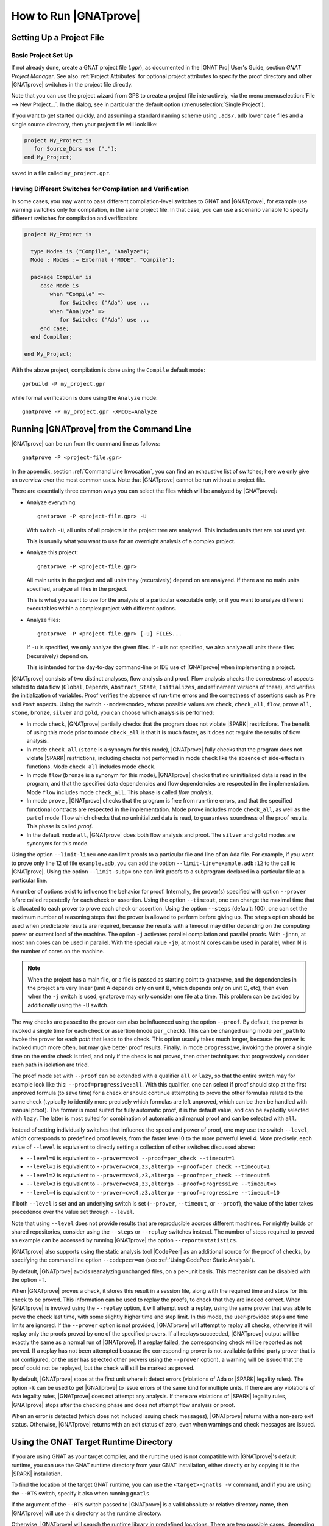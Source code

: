 How to Run |GNATprove|
======================

.. _Setting Up a Project File:

Setting Up a Project File
-------------------------

Basic Project Set Up
^^^^^^^^^^^^^^^^^^^^

If not already done, create a GNAT project file (`.gpr`), as documented in the
|GNAT Pro| User's Guide, section `GNAT Project Manager`. See also :ref:`Project
Attributes` for optional project attributes to specify the proof directory and
other |GNATprove| switches in the project file directly.

Note that you can use the project wizard from GPS to create a project file
interactively, via the menu :menuselection:`File --> New Project...`.
In the dialog, see in particular the default option (:menuselection:`Single Project`).

If you want to get started quickly, and assuming a standard naming scheme using
``.ads/.adb`` lower case files and a single source directory, then your project
file will look like:

.. code-block:: gpr

  project My_Project is
     for Source_Dirs use (".");
  end My_Project;

saved in a file called ``my_project.gpr``.

Having Different Switches for Compilation and Verification
^^^^^^^^^^^^^^^^^^^^^^^^^^^^^^^^^^^^^^^^^^^^^^^^^^^^^^^^^^

In some cases, you may want to pass different compilation-level switches to
GNAT and |GNATprove|, for example use warning switches only for compilation, in
the same project file. In that case, you can use a scenario variable to specify
different switches for compilation and verification:

.. code-block:: gpr

  project My_Project is

    type Modes is ("Compile", "Analyze");
    Mode : Modes := External ("MODE", "Compile");

    package Compiler is
       case Mode is
          when "Compile" =>
             for Switches ("Ada") use ...
          when "Analyze" =>
             for Switches ("Ada") use ...
       end case;
    end Compiler;

  end My_Project;

With the above project, compilation is done using the ``Compile`` default
mode::

  gprbuild -P my_project.gpr

while formal verification is done using the ``Analyze`` mode::

  gnatprove -P my_project.gpr -XMODE=Analyze

.. _Running GNATprove from the Command Line:

Running |GNATprove| from the Command Line
-----------------------------------------

|GNATprove| can be run from the command line as follows::

    gnatprove -P <project-file.gpr>

In the appendix, section :ref:`Command Line Invocation`, you can find an
exhaustive list of switches; here we only give an overview over the most common
uses. Note that |GNATprove| cannot be run without a project file.

There are essentially three common ways you can select the files which will
be analyzed by |GNATprove|:

* Analyze everything::

     gnatprove -P <project-file.gpr> -U

  With switch ``-U``, all units of all projects in the project tree are
  analyzed. This includes units that are not used yet.

  This is usually what you want to use for an overnight analysis of a
  complex project.

* Analyze this project::

     gnatprove -P <project-file.gpr>

  All main units in the project and all units they (recursively) depend on
  are analyzed. If there are no main units specified, analyze all files in
  the project.

  This is what you want to use for the analysis of a particular executable
  only, or if you want to analyze different executables within a complex
  project with different options.

* Analyze files::

     gnatprove -P <project-file.gpr> [-u] FILES...

  If ``-u`` is specified, we only analyze the given files. If ``-u`` is not
  specified, we also analyze all units these files (recursively) depend on.

  This is intended for the day-to-day command-line or IDE use of
  |GNATprove| when implementing a project.

|GNATprove| consists of two distinct analyses, flow analysis and proof.
Flow analysis checks the correctness of aspects related to data flow
(``Global``, ``Depends``, ``Abstract_State``, ``Initializes``, and
refinement versions of these), and verifies the initialization of
variables. Proof verifies the absence of run-time errors and the
correctness of assertions such as ``Pre`` and ``Post`` aspects. Using the
switch ``--mode=<mode>``, whose possible values are ``check``,
``check_all``, ``flow``, ``prove`` ``all``, ``stone``, ``bronze``, ``silver``
and ``gold``, you can choose which analysis is performed:

* In mode ``check``, |GNATprove| partially checks that the program does not
  violate |SPARK| restrictions. The benefit of using this mode prior to mode
  ``check_all`` is that it is much faster, as it does not require the results
  of flow analysis.

* In mode ``check_all`` (``stone`` is a synonym for this mode), |GNATprove|
  fully checks that the program does not violate |SPARK| restrictions,
  including checks not performed in mode ``check`` like the absence of
  side-effects in functions. Mode ``check_all`` includes mode ``check``.

* In mode ``flow`` (``bronze`` is a synonym for this mode), |GNATprove| checks
  that no uninitialized data is read in the program, and that the specified
  data dependencies and flow dependencies are respected in the implementation.
  Mode ``flow`` includes mode ``check_all``.  This phase is called *flow
  analysis*.

* In mode ``prove`` ,
  |GNATprove| checks that the program is free from run-time errors, and that
  the specified functional contracts are respected in the implementation. Mode
  ``prove`` includes mode ``check_all``, as well as the part of mode ``flow``
  which checks that no uninitialized data is read, to guarantees soundness of
  the proof results. This phase is called *proof*.

* In the default mode ``all``, |GNATprove| does both flow analysis and proof.
  The ``silver`` and ``gold`` modes are synonyms for this mode.

Using the option ``--limit-line=`` one can limit proofs to a particular file
and line of an Ada file. For example, if you want to prove only line 12 of
file ``example.adb``, you can add the option ``--limit-line=example.adb:12`` to
the call to |GNATprove|. Using the option ``--limit-subp=`` one can limit proofs
to a subprogram declared in a particular file at a particular line.

A number of options exist to influence the behavior for proof. Internally, the
prover(s) specified with option ``--prover`` is/are called repeatedly for each
check or assertion. Using the option ``--timeout``, one can change the maximal
time that is allocated to each prover to prove each check or assertion.  Using
the option ``--steps`` (default: 100), one can set the maximum number of
reasoning steps that the prover is allowed to perform before giving up. The
``steps`` option should be used when predictable results are required, because
the results with a timeout may differ depending on the computing power or
current load of the machine. The option ``-j`` activates parallel compilation
and parallel proofs. With ``-jnnn``, at most nnn cores can be used in
parallel. With the special value ``-j0``, at most N cores can be used in
parallel, when N is the number of cores on the machine.

.. note::

    When the project has a main file, or a file is passed as starting point to
    gnatprove, and the dependencies in the project are very linear (unit A
    depends only on unit B, which depends only on unit C, etc), then even when
    the ``-j`` switch is used, gnatprove may only consider one file at a time.
    This problem can be avoided by additionally using the ``-U`` switch.

The way checks are passed to the prover can also be influenced using the option
``--proof``. By default, the prover is invoked a single time for each check or
assertion (mode ``per_check``). This can be changed using mode ``per_path`` to
invoke the prover for each *path* that leads to the check. This option usually
takes much longer, because the prover is invoked much more often, but may give
better proof results. Finally, in mode ``progressive``, invoking the prover a
single time on the entire check is tried, and only if the check is not proved,
then other techniques that progressively consider each path in isolation
are tried.

The proof mode set with ``--proof`` can be extended with a qualifier ``all`` or
``lazy``, so that the entire switch may for example look like this:
``--proof=progressive:all``.  With this qualifier, one can select if proof
should stop at the first unproved formula (to save time) for a check or should
continue attempting to prove the other formulas related to the same check
(typically to identify more precisely which formulas are left unproved, which
can be then be handled with manual proof). The former is most suited for fully
automatic proof, it is the default value, and can be explicitly selected with
``lazy``. The latter is most suited for combination of automatic and manual
proof and can be selected with ``all``.

Instead of setting individually switches that influence the speed and power of
proof, one may use the switch ``--level``, which corresponds to predefined
proof levels, from the faster level 0 to the more powerful
level 4. More precisely, each value of ``--level`` is equivalent to directly
setting a collection of other switches discussed above:

* ``--level=0`` is equivalent to
  ``--prover=cvc4 --proof=per_check --timeout=1``
* ``--level=1`` is equivalent to
  ``--prover=cvc4,z3,altergo --proof=per_check --timeout=1``
* ``--level=2`` is equivalent to
  ``--prover=cvc4,z3,altergo --proof=per_check --timeout=5``
* ``--level=3`` is equivalent to
  ``--prover=cvc4,z3,altergo --proof=progressive --timeout=5``
* ``--level=4`` is equivalent to
  ``--prover=cvc4,z3,altergo --proof=progressive --timeout=10``

If both ``--level`` is set and an underlying switch is set (``--prover``,
``--timeout``, or ``--proof``), the value of the latter takes precedence over
the value set through ``--level``.

Note that using ``--level`` does not provide results that are reproducible
accross different machines. For nightly builds or shared repositories, consider
using the ``--steps`` or ``--replay`` switches instead. The number of steps
required to proved an example can be accessed by running |GNATprove| the option
``--report=statistics``.

|GNATprove| also supports using the static analysis tool |CodePeer| as an
additional source for the proof of checks, by specifying the command line
option ``--codepeer=on`` (see :ref:`Using CodePeer Static Analysis`).

By default, |GNATprove| avoids reanalyzing unchanged files, on a
per-unit basis. This mechanism can be disabled with the option ``-f``.

When |GNATprove| proves a check, it stores this result in a session file,
along with the required time and steps for this check to be proved. This
information can be used to replay the proofs, to check that they are indeed
correct. When |GNATprove| is invoked using the ``--replay`` option,
it will attempt such a replay, using the same prover that was able to prove
the check last time, with some slightly higher time and step limit. In this
mode, the user-provided steps and time limits are ignored. If the ``--prover``
option is not provided, |GNATprove| will attempt to replay all checks,
otherwise it will replay only the proofs proved by one of the specified
provers.  If all
replays succeeded, |GNATprove| output will be exactly the same as a normal run
of |GNATprove|. If a replay failed, the corresponding check will be reported
as not proved. If a replay has not been attempted because the corresponding
prover is not available (a third-party prover that is not configured, or the
user has selected other provers using the ``--prover`` option), a warning will
be issued that the proof could not be replayed, but the check will still be
marked as proved.

By default, |GNATprove| stops at the first unit where it detect errors
(violations of Ada or |SPARK| legality rules). The option ``-k`` can be used to
get |GNATprove| to issue errors of the same kind for multiple units. If there
are any violations of Ada legality rules, |GNATprove| does not attempt any
analysis. If there are violations of |SPARK| legality rules, |GNATprove| stops
after the checking phase and does not attempt flow analysis or proof.

When an error is detected (which does not included issuing check messages),
|GNATprove| returns with a non-zero exit status. Otherwise, |GNATprove| returns
with an exit status of zero, even when warnings and check messages are issued.

Using the GNAT Target Runtime Directory
---------------------------------------

If you are using GNAT as your target compiler, and the runtime used is
not compatible with |GNATprove|'s default runtime, you can use the GNAT
runtime directory from your GNAT installation, either directly or by
copying it to the |SPARK| installation.

To find the location of the target GNAT runtime, you can use the
``<target>-gnatls -v`` command, and if you are using the ``--RTS`` switch,
specify it also when running ``gnatls``.

If the argument of the ``--RTS`` switch passed to |GNATprove| is a valid
absolute or relative directory name, then |GNATprove| will use this directory
as the runtime directory.

Otherwise, |GNATprove| will search the runtime library in predefined
locations. There are two possible cases, depending on the kind of runtime used:

* Full runtime

  For example, if you are using ``powerpc-vxworks-gnatmake`` as your builder
  and ``--RTS=kernel``, then you can use:

  .. code-block:: sh

    powerpc-vxworks-gnatls -v --RTS=kernel | grep adalib

  This command gives the path to :file:`rts-kernel` directory.

  You then need to copy (or make a symbolic link under Unix with `ln -s` or
  under Windows with `mklink /D`) this directory to the |SPARK| installation, under
  :file:`<spark-install>/share/spark/runtimes`, removing the trailing `rts-` in
  the name. For example using `bash` syntax:

  .. code-block:: sh

    cp -pr $(dirname $(powerpc-vxworks-gnatls -v --RTS=kernel | grep adalib)) \
      <spark-install>/share/spark/runtimes/kernel

  Then if not already present in your project file, you can then add
  the following:

  .. code-block:: ada

     package Builder is
        for Switches ("Ada") use ("--RTS=kernel");
     end Builder;

  Or alternatively if you are using a recent version of GNAT and |SPARK|,
  you can specify instead the runtime via the `Runtime` project attribute:

  .. code-block:: ada

    for Runtime ("Ada") use "kernel";

* Configurable runtime

  The simplest way to use configurable runtimes in |SPARK| is to install
  both |SPARK| and your cross GNAT compiler under the same root directory.

  If you do that and have in your project file the Target and Runtime
  properties set, then |GNATprove| (starting with version 16.0.1) will find the
  runtime automatically, e.g.:

  .. code-block:: ada

     for Target use "arm-eabi";
     for Runtime ("Ada") use "ravenscar-sfp-stm32f4";

  If you cannot use the above simple solution then you will first need to
  find the location of the GNAT configurable runtime using the following
  command:

  .. code-block:: sh

     <target>-gnatls -v --RTS=<runtime> | grep adalib

  which gives the path to :file:`<runtime directory>/adalib`.

  In the following example we want to use the ravenscar-sfp-stm32f4
  runtime library on arm-eabi target architecture:

  .. code-block:: sh

     arm-eabi-gnatls -v --RTS=ravenscar-sfp-stm32f4 | grep adalib

  This command gives the path to :file:`<ravenscar-sfp-stm32f4 runtime>/adalib`.

  You then need to copy (or make a symbolic link under Unix with `ln -s` or
  under Windows with `mklink /D`) the <ravenscar-sfp-stm32f4 runtime> directory
  to the |SPARK| installation, under
  :file:`<spark-prefix>/share/spark/runtimes`, for example using `bash` syntax:

  .. code-block:: sh

    cp -pr $(dirname $(arm-eabi-gnatls -v --RTS=ravenscar-sfp-stm32f4 | grep adalib)) \
      <spark-prefix>/share/spark/runtimes

  Then if not already present in your project file, you need to add the
  following:

  .. code-block:: ada

    for Runtime ("Ada") use "ravenscar-sfp-stm32f4";

.. _implementation_defined:

Specifying the Target Architecture and Implementation-Defined Behavior
----------------------------------------------------------------------

A |SPARK| program is guaranteed to be unambiguous, so that formal verification
of properties is possible. However, some behaviors (for example some
representation attribute values like the ``Size`` attribute) may depend on the
compiler used. By default, |GNATprove| adopts the same choices as the GNAT
compiler. |GNATprove| also supports other compilers by providing special
switches:

* ``-gnateT`` for specifying the target configuration
* ``--pedantic`` for warnings about possible implementation-defined behavior

Note that, even with switch ``--pedantic``, |GNATprove| only detects some
implementation-defined behaviors. For more details, see the dedicated section
on how to :ref:`Ensure Portability of Programs`.

Note that |GNATprove| will always choose the smallest multiple of 8 bits for
the base type, which is a safe and conservative choice for any Ada compiler.

.. _Target Parameterization:

Target Parameterization
^^^^^^^^^^^^^^^^^^^^^^^

By default, |GNATprove| assumes that the compilation target is the same as the
host on which it is run, for setting target dependent values, such as
endianness or sizes and alignments of standard types.  If your target is not
the same as the host on which you run |GNATprove|, you have to tell
|GNATprove| the specificities of your target.

Note that the ``Target`` attribute of Project files is currently silently
ignored.

Instead, you need to add the following to your project file:

.. code-block:: gpr

  project My_Project is
     [...]
     package Builder is
        for Global_Compilation_Switches ("Ada") use ("-gnateT=" & My_Project'Project_Dir & "/target.atp");
     end Builder;
  end My_Project;

where ``target.atp`` is a file stored here in the same directory as the project
file ``my_project.gpr``, which contains the target parametrization. The format
of this file is described in the |GNAT Pro| User's Guide as part of the
``-gnateT`` switch description.

Target parameterization can be used:

* to specify a target different than the host on which |GNATprove| is run, when
  cross-compilation is used. If |GNAT Pro| is the cross compiler, the
  configuration file can be generated by calling the compiler for your target
  with the switch ``-gnatet=target.atp``. Otherwise, the target file should be
  generated manually.
* to specify the parameters for a different compiler than |GNAT Pro|, even when
  the host and target are the same. In that case, the target file should be
  generated manually.

Here is an example of a configuration file for a bare board PowerPC 750
processor configured as big-endian::

  Bits_BE                       1
  Bits_Per_Unit                 8
  Bits_Per_Word                32
  Bytes_BE                      1
  Char_Size                     8
  Double_Float_Alignment        0
  Double_Scalar_Alignment       0
  Double_Size                  64
  Float_Size                   32
  Float_Words_BE                1
  Int_Size                     32
  Long_Double_Size             64
  Long_Long_Size               64
  Long_Size                    32
  Maximum_Alignment            16
  Max_Unaligned_Field          64
  Pointer_Size                 32
  Short_Enums                   0
  Short_Size                   16
  Strict_Alignment              1
  System_Allocator_Alignment    8
  Wchar_T_Size                 32
  Words_BE                      1

  float          6  I  32  32
  double        15  I  64  64
  long double   15  I  64  64

Also by default, |GNATprove| uses the host run-time library, which may not be
suitable for your target when doing cross-compilation. A different run-time
library can be specified by calling |GNATprove| with the switch ``--RTS=dir``
where ``dir`` is the default location of the run-time library. The choice of
run-time library is described in the |GNAT Pro| User's Guide as part of the
description of switch ``--RTS`` for tool ``gnatmake``.

.. _Parenthesized Arithmetic Operations:

Parenthesized Arithmetic Operations
^^^^^^^^^^^^^^^^^^^^^^^^^^^^^^^^^^^

In Ada, non-parenthesized arithmetic operations could be re-ordered by the
compiler, which may result in a failing computation (due to overflow checking)
becoming a successful one, and vice-versa. By default, |GNATprove| evaluates
all expressions left-to-right, like GNAT. When the switch ``--pedantic`` is
used, a warning is emitted for every operation that could be re-ordered:

* any operand of a binary adding operation (+,-) that is itself a binary adding
  operation;
* any operand of a binary multiplying operation (\*,/,mod,rem) that is itself a
  binary multiplying operation.

.. _Using CodePeer Static Analysis:

Using CodePeer Static Analysis
------------------------------

.. note::

   |CodePeer| is only available as part of SPARK Pro 17 and beyond, but is not
   included in SPARK Discovery.

|CodePeer| is a static analysis tool developed and commercialized by AdaCore
(see http://www.adacore.com/codepeer). |GNATprove| supports using |CodePeer| as
an additional source for the proof of checks, by specifying the command line
option ``--codepeer=on``. |CodePeer| will be run before automatic provers. If
it proves a check, |GNATprove| will not attempt to run another prover on this
check.

When run by |GNATprove|, |CodePeer| does not attempt to generate preconditions,
and relies instead on user-provided preconditions for its analysis. |CodePeer|
analysis inside |GNATprove| is sound, in that it does not allow to prove a check
that could fail. |CodePeer| analysis may allow to prove more properties than
the strict contract-based reasoning performed in |SPARK| allow in general:

#. |CodePeer| generates a sound approximation of data dependencies for
   subprograms based on the implementation of subprograms and the call-graph
   relating subprograms. Hence |CodePeer| may be able to prove properties which
   cannot be deduced otherwise based on too coarse user-provided data
   dependencies.

#. |CodePeer| generates a sound approximation of loop invariants for
   loops. Hence |CodePeer| may be able to prove properties which cannot be
   deduced otherwise based on imprecise loop invariants, or in absence of a
   loop invariant.

In addition, |CodePeer| is using the same choice as GNAT compiler for the
rounding of fixed-point multiplication and division. This makes it more precise
for the analysis of code compiled with GNAT. If some code using fixed-point
arithmetic is compiled with another compiler than GNAT, and the code uses
fixed-point multiplication or division, the choice of rounding made in
|CodePeer| may not be suitable, in which case ``--codepeer=on`` should not be
used.

|CodePeer| analysis is particularly interesting when analyzing code using
floating-point computations, as |CodePeer| is both fast and precise for proving
bounds of floating-point operations.

.. _Running GNATprove from GPS:

Running |GNATprove| from GPS
----------------------------

|GNATprove| can be run from GPS. When |GNATprove| is installed and found on
your PATH, a :menuselection:`SPARK` menu is available with the following
entries:

.. csv-table::
   :header: "Submenu", "Action"
   :widths: 1, 4

   "Examine All",                "This runs |GNATprove| in flow analysis mode on all mains and the units they depend on in the project."
   "Examine All Sources",        "This runs |GNATprove| in flow analysis mode on all files in the project."
   "Examine File",               "This runs |GNATprove| in flow analysis mode on the current unit, its body and any subunits."
   "Prove All",                  "This runs |GNATprove| on all mains and the units they depend on in the project."
   "Prove All Sources",          "This runs |GNATprove| on all files in the project."
   "Prove File",                 "This runs |GNATprove| on the current unit, its body and any subunits."
   "Show Report",                "This displays the report file generated by |GNATprove|."
   "Clean Proofs",               "This removes all files generated by |GNATprove|."

The three "Prove..." entries run |GNATprove| in the mode given by the project
file, or in the default mode "all" if no mode is specified.

The menus :menuselection:`SPARK --> Examine/Prove All` run |GNATprove| on all
main files in the project, and all files they depend on (recursively). Both
main files in the root project and in projects that are included in the root
project are considered. The menus :menuselection:`SPARK --> Examine/Prove All
Sources` run |GNATprove| on all files in all projects. On a project that has
neither main files nor includes other projects, menus :menuselection:`SPARK
--> Examine/Prove All` and :menuselection:`SPARK --> Examine/Prove All
Sources` are equivalent.

Keyboard shortcuts for these menu items can be set using the
:menuselection:`Edit --> Preferences` dialog in GPS, and opening
the :menuselection:`General --> Key Shortcuts` section.

.. note::

   The changes made by users in the panels raised by these submenus are
   persistent from one session to the other. Be sure to check that the selected
   checkboxes and additional switches that were previously added are still
   appropriate.

When editing an Ada file, |GNATprove| can also be run from a
:menuselection:`SPARK` contextual menu, which can be obtained by a right click:

.. csv-table::
   :header: "Submenu", "Action"
   :widths: 1, 4

   "Examine File",       "This runs |GNATprove| in flow analysis mode on the current unit, its body and any subunits."
   "Examine Subprogram", "This runs |GNATprove| in flow analysis mode on the current subprogram."
   "Prove File",         "This runs |GNATprove| on the current unit, its body and any subunits."
   "Prove Subprogram",   "This runs |GNATprove| on the current subprogram."
   "Prove Line",         "This runs |GNATprove| on the current line."
   "Prove Check",        "This runs |GNATprove| on the current failing condition. |GNATprove| must have been run at least once for this option to be available in order to know which conditions are failing."

Except from :menuselection:`Examine File` and :menuselection:`Prove File`, all
other submenus are also applicable to code inside generic units, in which case
the corresponding action is applied to all instances of the generic unit in the
project. For example, if a generic unit is instantiated twice, selecting
:menuselection:`Prove Subprogram` on a subprogram inside the generic unit will
apply proof to the two corresponding subprograms in instances of the generic
unit.

The menus :menuselection:`SPARK --> Examine ...` open a panel which allows
setting various switches for |GNATprove|'s analysis. The main choice offered in
this panel is to select the mode of analysis, among modes ``check``,
``check_all`` and ``flow`` (the default).

The menus :menuselection:`SPARK --> Prove ...` open a panel which allows
setting various switches for |GNATprove|'s analysis. By default, this panel
offers a few simple choices, like the proof level (see description of switch
``--level`` in :ref:`Running GNATprove from the Command Line`). If the user
changes its ``User profile`` for |SPARK| (in the |SPARK| section of the
Preferences dialog - menu :menuselection:`Edit --> Preferences`) from ``Basic``
to ``Advanced``, then a more complex panel is displayed for proof,
with more detailed switches.

|GNATprove| project switches can be edited from the panel ``GNATprove`` (menu
:menuselection:`Edit --> Project Properties`, in the :menuselection:`Build --> Switches`
section of the dialog).

When proving a check fails on a specific path through a subprogram (for both
checks verified in flow analysis and in proof), |GNATprove| may generate path
information for the user to see. The user can display this path in GPS by
clicking on the icon to the left of the failed proof message, or to the left of
the corresponding line in the editor. The path is hidden again when re-clicking
on the same icon.

For checks verified in proof, |GNATprove| may also generate counterexample
information for the user to see (see :ref:`Understanding Counterexamples`). The
user can display this counterexample in GPS by clicking on the icon to the left
of the failed proof message, or to the left of the corresponding line in the
editor. The counterexample is hidden again when re-clicking on the same icon.

.. _Running GNATprove from GNATbench:

Running |GNATprove| from GNATbench
----------------------------------

|GNATprove| can be run from GNATbench. When |GNATprove| is installed and found
on your PATH, a :menuselection:`SPARK` menu is available with the following
entries:

.. csv-table::
   :header: "Submenu", "Action"
   :widths: 1, 4

   "Examine All",                "This runs |GNATprove| in flow analysis mode on all mains and the units they depend on in the project."
   "Examine All Sources",        "This runs |GNATprove| in flow analysis mode on all files in the project."
   "Examine File",               "This runs |GNATprove| in flow analysis mode on the current unit, its body and any subunits."
   "Prove All",                  "This runs |GNATprove| on all mains and the units they depend on in the project."
   "Prove All Sources",          "This runs |GNATprove| on all files in the project."
   "Prove File",                 "This runs |GNATprove| on the current unit, its body and any subunits."
   "Show Report",                "This displays the report file generated by |GNATprove|."
   "Clean Proofs",               "This removes all files generated by |GNATprove|."

The three "Prove..." entries run |GNATprove| in the mode given by the project
file, or in the default mode "all" if no mode is specified.

The menus :menuselection:`SPARK --> Examine/Prove All` run |GNATprove| on all
main files in the project, and all files they depend on (recursively). Both
main files in the root project and in projects that are included in the root
project are considered. The menus :menuselection:`SPARK --> Examine/Prove All
Sources` run |GNATprove| on all files in all projects. On a project that has
neither main files nor includes other projects, menus :menuselection:`SPARK
--> Examine/Prove All` and :menuselection:`SPARK --> Examine/Prove All
Sources` are equivalent.

.. note::

   The changes made by users in the panels raised by these submenus are
   persistent from one session to the other. Be sure to check that the selected
   checkboxes and additional switches that were previously added are still
   appropriate.

When editing an Ada file, |GNATprove| can also be run from a
:menuselection:`SPARK` contextual menu, which can be obtained by a right click:

.. csv-table::
   :header: "Submenu", "Action"
   :widths: 1, 4

   "Examine File",       "This runs |GNATprove| in flow analysis mode on the current unit, its body and any subunits."
   "Examine Subprogram", "This runs |GNATprove| in flow analysis mode on the current subprogram."
   "Prove File",         "This runs |GNATprove| on the current unit, its body and any subunits."
   "Prove Subprogram",   "This runs |GNATprove| on the current subprogram."
   "Prove Line",         "This runs |GNATprove| on the current line."

.. _GNATprove and Manual Proof:

|GNATprove| and Manual Proof
----------------------------

When automated provers fail to prove some condition that is valid, the validity
may be proved using a manual prover.

In the appendix, section :ref:`Alternative_Provers`, is explained how to use
different provers than the one |GNATprove| uses as default.

Manual Proof in Command Line
^^^^^^^^^^^^^^^^^^^^^^^^^^^^

When the prover used by |GNATprove| is configured as interactive, for each
analysed condition, either:

* It is the first time the prover is used on the condition then a file
  (containing the condition as input to the specified prover) is created in the
  project's proof directory (see :ref:`Project Attributes`). |GNATprove|
  outputs a message concerning this condition indicating the file that was
  created. The created file should be edited by the user in order to prove the
  condition.

* The prover has already been used on this condition and the editable file
  exists. The prover is run on the file and the success or failure of the proof
  is reported in the same way it is done with the default prover.

.. note::

   Once a manual proof file is created and has been edited by the user, in
   order to run the prover on the file, the same prover must be once again
   specified to |GNATprove|. Once the condition is proved, the result will be
   saved in the why3 session so |GNATprove| won't need to be specified the
   prover again to know that the condition is valid.

Analysis with |GNATprove| can be limited to a single condition with the
``--limit-line`` option::

    gnatprove -P <project-file.gpr> --prover=<prover> --limit-line=<file>:<line>:<column>:<check-kind>

Where ``check-kind`` can be deduced from the message associated to the
failing condition reported by |GNATprove|:

.. UPDATES TO THIS TABLE SHOULD ALSO BE REFLECTED IN THE TABLE UNDER SECTION
.. "Description of Messages"

.. csv-table::
   :header: "Warning", "Check kind"
   :widths: 2, 1

   **run-time checks**
   "divide by zero might fail",                            "VC_DIVISION_CHECK"
   "array index check might fail",                         "VC_INDEX_CHECK"
   "overflow check might fail",                            "VC_OVERFLOW_CHECK"
   "float overflow check might fail",                      "VC_FP_OVERFLOW_CHECK"
   "range check might fail",                               "VC_RANGE_CHECK"
   "predicate check might fail",                           "VC_PREDICATE_CHECK"
   "predicate check might fail on default value",          "VC_PREDICATE_CHECK_ON_DEFAULT_VALUE"
   "invariant check might fail",                           "VC_INVARIANT_CHECK"
   "invariant check might fail on default value",          "VC_INVARIANT_CHECK_ON_DEFAULT_VALUE"
   "length check might fail",                              "VC_LENGTH_CHECK"
   "discriminant check might fail",                        "VC_DISCRIMINANT_CHECK"
   "tag check might fail",                                 "VC_TAG_CHECK"
   "ceiling priority might not be in Interrupt_Priority",  "VC_CEILING_INTERRUPT"
   "interrupt might be reserved",                          "VC_INTERRUPT_RESERRED"
   "ceiling priority protocol might not be respected",     "VC_CEILING_PRIORITY_PROTOCOL"
   "task might terminate",                                 "VC_TASK_TERMINATION"

   **assertions**
   "initial condition might fail",                      "VC_INITIAL_CONDITION"
   "default initial condition might fail",              "VC_DEFAULT_INITIAL_CONDITION"
   "call to nonreturning subprogram might be executed", "VC_PRECONDITION"
   "precondition might fail",                           "VC_PRECONDITION"
   "precondition of main program might fail",           "VC_PRECONDITION_MAIN"
   "postcondition might fail",                          "VC_POSTCONDITION"
   "refined postcondition might fail",                  "VC_REFINED_POST"
   "contract case might fail",                          "VC_CONTRACT_CASE"
   "contract cases might not be disjoint",              "VC_DISJOINT_CONTRACT_CASES"
   "contract cases might not be complete",              "VC_COMPLETE_CONTRACT_CASES"
   "loop invariant might fail in first iteration",      "VC_LOOP_INVARIANT_INIT"
   "loop invariant might fail after first iteration",   "VC_LOOP_INVARIANT_PRESERV"
   "loop variant might fail",                           "VC_LOOP_VARIANT"
   "assertion might fail",                              "VC_ASSERT"
   "exception might be raised",                         "VC_RAISE"

   **Liskov Substitution Principle**
   "precondition might be stronger than class-wide precondition",               "VC_WEAKER_PRE"
   "precondition is stronger than the default class-wide precondition of True", "VC_TRIVIAL_WEAKER_PRE"
   "postcondition might be weaker than class-wide postcondition",               "VC_STRONGER_POST"
   "class-wide precondition might be stronger than overridden one",             "VC_WEAKER_CLASSWIDE_PRE"
   "class-wide postcondition might be weaker than overridden one",              "VC_STRONGER_CLASSWIDE_POST"


Manual proof in GPS
^^^^^^^^^^^^^^^^^^^

After running |GNATprove| with proof mode, the menu
:menuselection:`SPARK --> Prove Check` is available by right-clicking on a
check message in the location tab or by right-clicking on a line that fails
because of a single condition (i.e. there is only one check in the output of
|GNATprove| concerning this line).

In the dialog box, the field "Alternate prover" can be filled to use another
prover than Alt-Ergo. If the alternative prover is configured as
"interactive", after the execution of :menuselection:`SPARK --> Prove Check`,
GPS opens the manual proof file with the editor corresponding to the prover
under the condition that an editor is specified in the configuration of the
alternative prover.

Once the editor is closed, GPS re-executes
:menuselection:`SPARK --> Prove Check`. The user should verify the same
alternative prover as before is still specified. After execution, GPS will
offer to re-edit the file if the proof fails.
